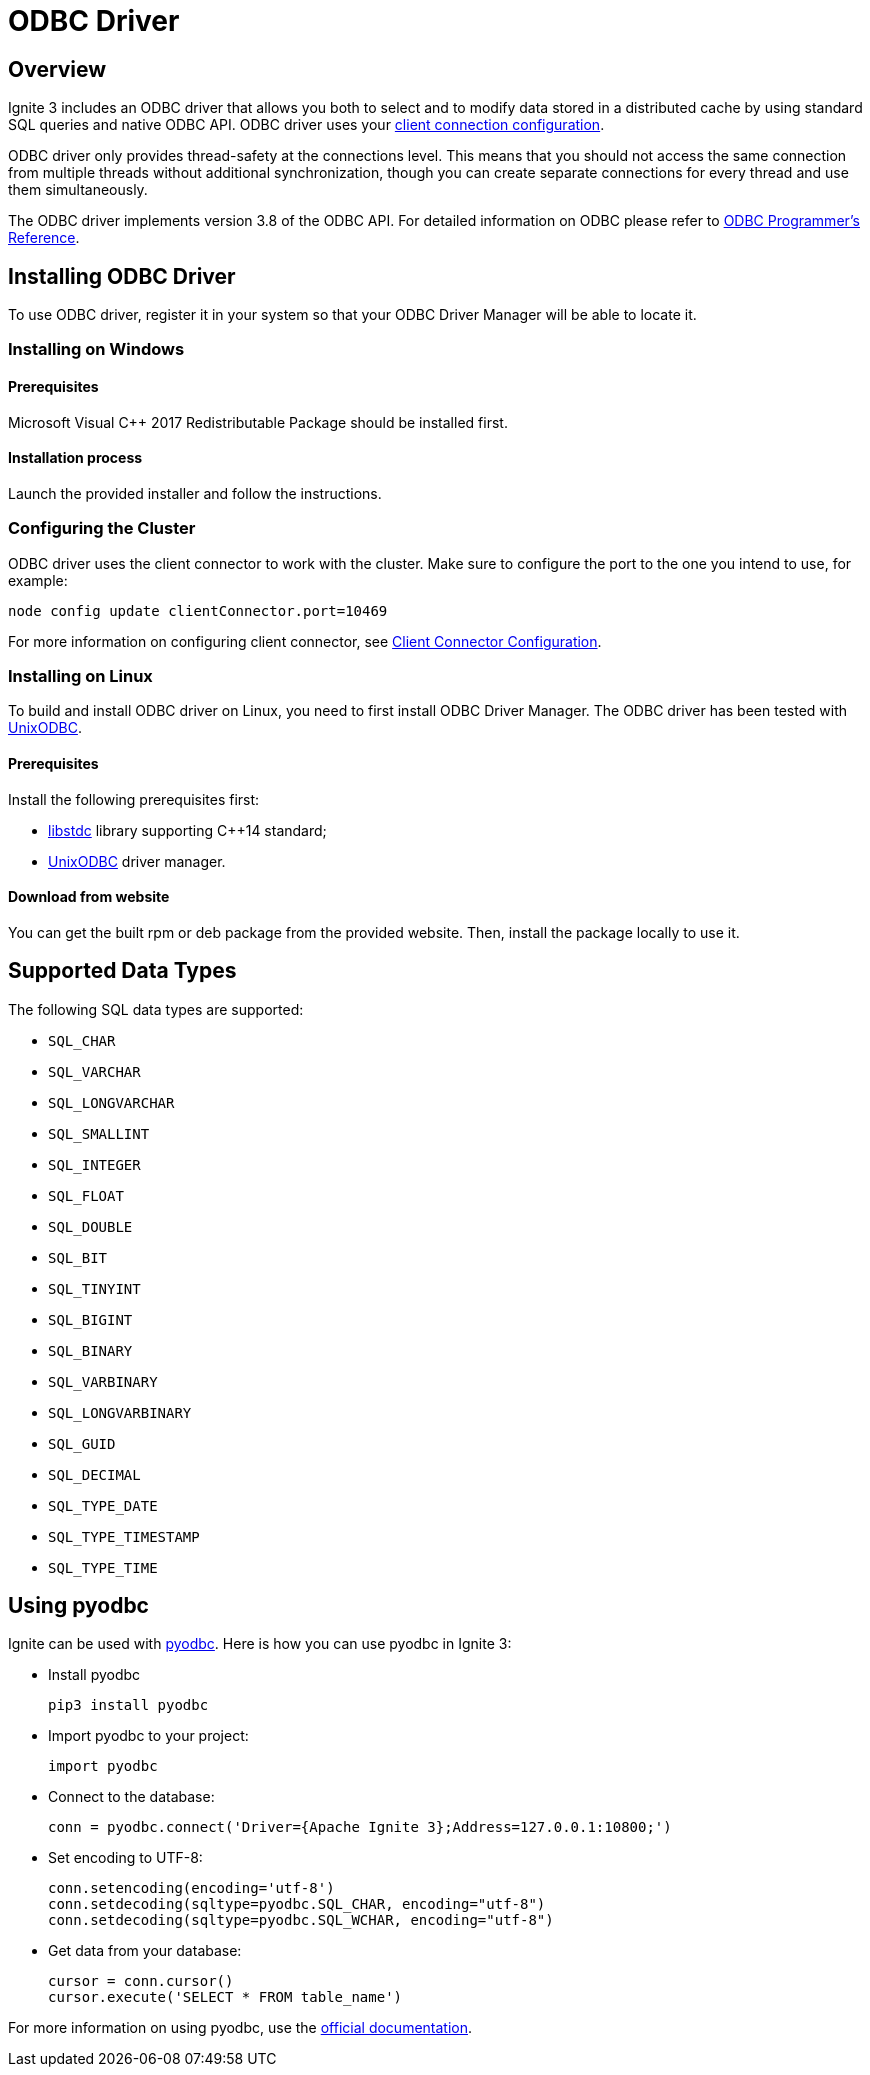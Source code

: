 // Licensed to the Apache Software Foundation (ASF) under one or more
// contributor license agreements.  See the NOTICE file distributed with
// this work for additional information regarding copyright ownership.
// The ASF licenses this file to You under the Apache License, Version 2.0
// (the "License"); you may not use this file except in compliance with
// the License.  You may obtain a copy of the License at
//
// http://www.apache.org/licenses/LICENSE-2.0
//
// Unless required by applicable law or agreed to in writing, software
// distributed under the License is distributed on an "AS IS" BASIS,
// WITHOUT WARRANTIES OR CONDITIONS OF ANY KIND, either express or implied.
// See the License for the specific language governing permissions and
// limitations under the License.
= ODBC Driver

== Overview

Ignite 3 includes an ODBC driver that allows you both to select and to modify data stored in a distributed cache by using standard SQL queries and native ODBC API. ODBC driver uses your link:developers-guide/clients/overview[client connection configuration].

ODBC driver only provides thread-safety at the connections level. This means that you should not access the same connection from multiple threads without additional synchronization, though you can create separate connections for every thread and use them simultaneously.

The ODBC driver implements version 3.8 of the ODBC API. For detailed information on ODBC please refer to link:https://msdn.microsoft.com/en-us/library/ms714177.aspx[ODBC Programmer's Reference].

== Installing ODBC Driver

To use ODBC driver, register it in your system so that your ODBC Driver Manager will be able to locate it.

=== Installing on Windows


==== Prerequisites

Microsoft Visual C++ 2017 Redistributable Package should be installed first.

==== Installation process

Launch the provided installer and follow the instructions.

=== Configuring the Cluster

ODBC driver uses the client connector to work with the cluster. Make sure to configure the port to the one you intend to use, for example:

----
node config update clientConnector.port=10469
----

For more information on configuring client connector, see link:developers-guide/clients/overview#client-connector-configuration[Client Connector Configuration].

=== Installing on Linux

To build and install ODBC driver on Linux, you need to first install
ODBC Driver Manager. The ODBC driver has been tested with link:http://www.unixodbc.org[UnixODBC].

==== Prerequisites

Install the following prerequisites first:

- link:https://gcc.gnu.org/onlinedocs/libstdc%2B%2B[libstdc] library supporting C++14 standard;
- link:http://www.unixodbc.org[UnixODBC] driver manager.

==== Download from website

You can get the built rpm or deb package from the provided website. Then, install the package locally to use it.

== Supported Data Types

The following SQL data types are supported:

- `SQL_CHAR`
- `SQL_VARCHAR`
- `SQL_LONGVARCHAR`
- `SQL_SMALLINT`
- `SQL_INTEGER`
- `SQL_FLOAT`
- `SQL_DOUBLE`
- `SQL_BIT`
- `SQL_TINYINT`
- `SQL_BIGINT`
- `SQL_BINARY`
- `SQL_VARBINARY`
- `SQL_LONGVARBINARY`
- `SQL_GUID`
- `SQL_DECIMAL`
- `SQL_TYPE_DATE`
- `SQL_TYPE_TIMESTAMP`
- `SQL_TYPE_TIME`

== Using pyodbc

Ignite can be used with link:https://pypi.org/project/pyodbc/[pyodbc]. Here is how you can use pyodbc in Ignite 3:

- Install pyodbc
+
[source,shell]
----
pip3 install pyodbc
----
+
- Import pyodbc to your project:
+
[source,python]
----
import pyodbc
----
+
- Connect to the database:
+
[source,python]
----
conn = pyodbc.connect('Driver={Apache Ignite 3};Address=127.0.0.1:10800;')
----
+
- Set encoding to UTF-8:
+
[source,python]
----
conn.setencoding(encoding='utf-8')
conn.setdecoding(sqltype=pyodbc.SQL_CHAR, encoding="utf-8")
conn.setdecoding(sqltype=pyodbc.SQL_WCHAR, encoding="utf-8")
----
+
- Get data from your database:
+
[source,python]
----
cursor = conn.cursor()
cursor.execute('SELECT * FROM table_name')
----

For more information on using pyodbc, use the link:https://github.com/mkleehammer/pyodbc/wiki[official documentation].